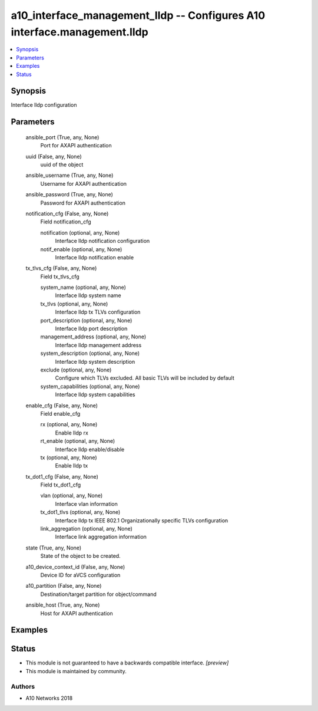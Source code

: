 .. _a10_interface_management_lldp_module:


a10_interface_management_lldp -- Configures A10 interface.management.lldp
=========================================================================

.. contents::
   :local:
   :depth: 1


Synopsis
--------

Interface lldp configuration






Parameters
----------

  ansible_port (True, any, None)
    Port for AXAPI authentication


  uuid (False, any, None)
    uuid of the object


  ansible_username (True, any, None)
    Username for AXAPI authentication


  ansible_password (True, any, None)
    Password for AXAPI authentication


  notification_cfg (False, any, None)
    Field notification_cfg


    notification (optional, any, None)
      Interface lldp notification configuration


    notif_enable (optional, any, None)
      Interface lldp notification enable



  tx_tlvs_cfg (False, any, None)
    Field tx_tlvs_cfg


    system_name (optional, any, None)
      Interface lldp system name


    tx_tlvs (optional, any, None)
      Interface lldp tx TLVs configuration


    port_description (optional, any, None)
      Interface lldp port description


    management_address (optional, any, None)
      Interface lldp management address


    system_description (optional, any, None)
      Interface lldp system description


    exclude (optional, any, None)
      Configure which TLVs excluded. All basic TLVs will be included by default


    system_capabilities (optional, any, None)
      Interface lldp system capabilities



  enable_cfg (False, any, None)
    Field enable_cfg


    rx (optional, any, None)
      Enable lldp rx


    rt_enable (optional, any, None)
      Interface lldp enable/disable


    tx (optional, any, None)
      Enable lldp tx



  tx_dot1_cfg (False, any, None)
    Field tx_dot1_cfg


    vlan (optional, any, None)
      Interface vlan information


    tx_dot1_tlvs (optional, any, None)
      Interface lldp tx IEEE 802.1 Organizationally specific TLVs configuration


    link_aggregation (optional, any, None)
      Interface link aggregation information



  state (True, any, None)
    State of the object to be created.


  a10_device_context_id (False, any, None)
    Device ID for aVCS configuration


  a10_partition (False, any, None)
    Destination/target partition for object/command


  ansible_host (True, any, None)
    Host for AXAPI authentication









Examples
--------

.. code-block:: yaml+jinja

    





Status
------




- This module is not guaranteed to have a backwards compatible interface. *[preview]*


- This module is maintained by community.



Authors
~~~~~~~

- A10 Networks 2018

